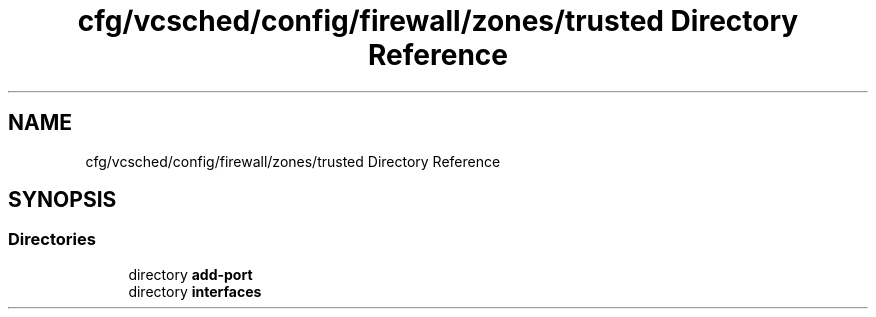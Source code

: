 .TH "cfg/vcsched/config/firewall/zones/trusted Directory Reference" 3 "Wed Apr 15 2020" "HPC Collaboratory" \" -*- nroff -*-
.ad l
.nh
.SH NAME
cfg/vcsched/config/firewall/zones/trusted Directory Reference
.SH SYNOPSIS
.br
.PP
.SS "Directories"

.in +1c
.ti -1c
.RI "directory \fBadd\-port\fP"
.br
.ti -1c
.RI "directory \fBinterfaces\fP"
.br
.in -1c
